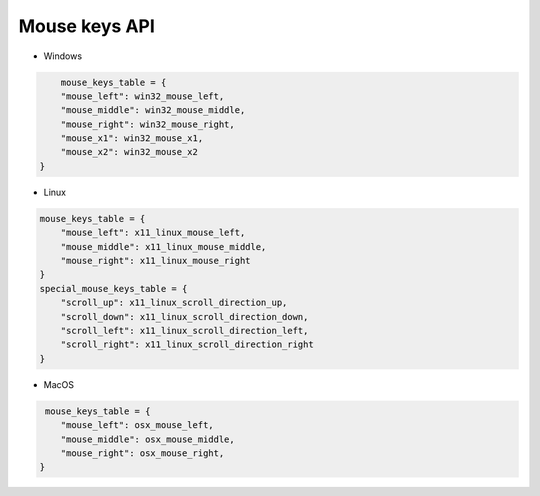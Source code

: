Mouse keys API
----

* Windows

.. code-block:: python

        mouse_keys_table = {
        "mouse_left": win32_mouse_left,
        "mouse_middle": win32_mouse_middle,
        "mouse_right": win32_mouse_right,
        "mouse_x1": win32_mouse_x1,
        "mouse_x2": win32_mouse_x2
    }

* Linux

.. code-block:: python

    mouse_keys_table = {
        "mouse_left": x11_linux_mouse_left,
        "mouse_middle": x11_linux_mouse_middle,
        "mouse_right": x11_linux_mouse_right
    }
    special_mouse_keys_table = {
        "scroll_up": x11_linux_scroll_direction_up,
        "scroll_down": x11_linux_scroll_direction_down,
        "scroll_left": x11_linux_scroll_direction_left,
        "scroll_right": x11_linux_scroll_direction_right
    }

* MacOS

.. code-block:: python

     mouse_keys_table = {
        "mouse_left": osx_mouse_left,
        "mouse_middle": osx_mouse_middle,
        "mouse_right": osx_mouse_right,
    }